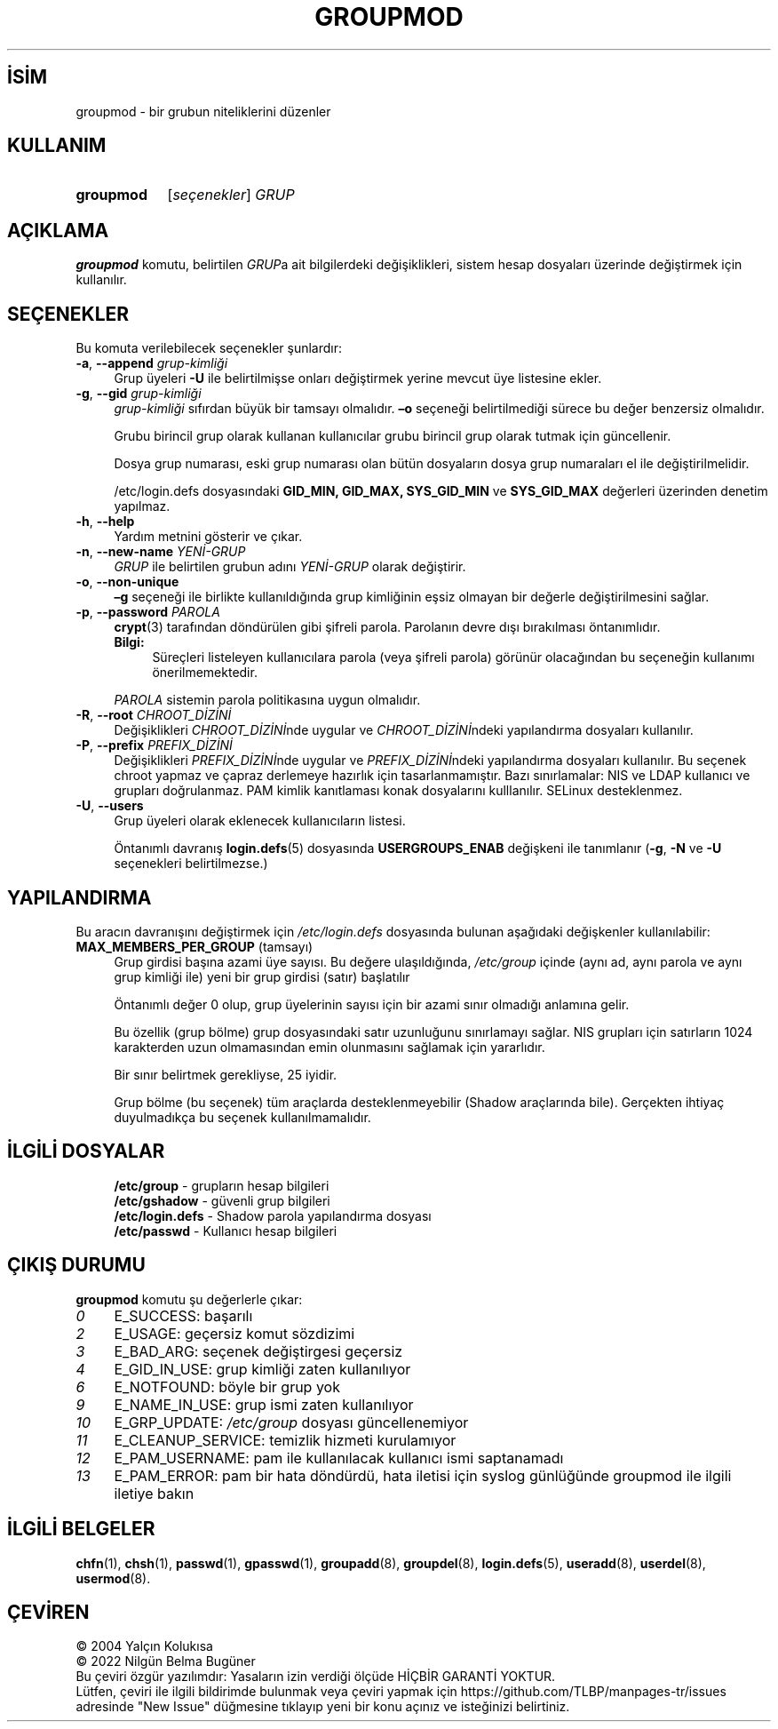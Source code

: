 .ig
 * Bu kılavuz sayfası Türkçe Linux Belgelendirme Projesi (TLBP) tarafından
 * XML belgelerden derlenmiş olup manpages-tr paketinin parçasıdır:
 * https://github.com/TLBP/manpages-tr
 *
 * Özgün Belgenin Lisans ve Telif Hakkı bilgileri:
 *
 * Copyright 1991 - 1994, Julianne Frances Haugh
 * Copyright 1996 - 2000, Marek Michałkiewicz
 * Copyright 2000 - 2006, Tomasz Kłoczko
 * Copyright 2007 - 2011, Nicolas François
 * All rights reserved.
 *
 * Redistribution and use in source and binary forms, with or without
 * modification, are permitted provided that the following conditions
 * are met:
 * 1. Redistributions of source code must retain the above copyright
 *    notice, this list of conditions and the following disclaimer.
 * 2. Redistributions in binary form must reproduce the above copyright
 *    notice, this list of conditions and the following disclaimer in the
 *    documentation and/or other materials provided with the distribution.
 * 3. Neither the name of Julianne F. Haugh nor the names of its contributors
 *    may be used to endorse or promote products derived from this software
 *    without specific prior written permission.
 *
 * THIS SOFTWARE IS PROVIDED BY JULIE HAUGH AND CONTRIBUTORS ’’AS IS’’ AND
 * ANY EXPRESS OR IMPLIED WARRANTIES, INCLUDING, BUT NOT LIMITED TO, THE
 * IMPLIED WARRANTIES OF MERCHANTABILITY AND FITNESS FOR A PARTICULAR PURPOSE
 * ARE DISCLAIMED.  IN NO EVENT SHALL JULIE HAUGH OR CONTRIBUTORS BE LIABLE
 * FOR ANY DIRECT, INDIRECT, INCIDENTAL, SPECIAL, EXEMPLARY, OR CONSEQUENTIAL
 * DAMAGES (INCLUDING, BUT NOT LIMITED TO, PROCUREMENT OF SUBSTITUTE GOODS
 * OR SERVICES; LOSS OF USE, DATA, OR PROFITS; OR BUSINESS INTERRUPTION)
 * HOWEVER CAUSED AND ON ANY THEORY OF LIABILITY, WHETHER IN CONTRACT, STRICT
 * LIABILITY, OR TORT (INCLUDING NEGLIGENCE OR OTHERWISE) ARISING IN ANY WAY
 * OUT OF THE USE OF THIS SOFTWARE, EVEN IF ADVISED OF THE POSSIBILITY OF
 * SUCH DAMAGE.
..
.\" Derlenme zamanı: 2022-11-10T14:08:52+03:00
.TH "GROUPMOD" 8 "Şubat 2022" "Shadow-utils 4.11.1" "Sistem Yönetim Komutları"
.\" Sözcükleri ilgisiz yerlerden bölme (disable hyphenation)
.nh
.\" Sözcükleri yayma, sadece sola yanaştır (disable justification)
.ad l
.PD 0
.SH İSİM
groupmod - bir grubun niteliklerini düzenler
.sp
.SH KULLANIM
.IP \fBgroupmod\fR 9
[\fIseçenekler\fR] \fIGRUP\fR
.sp
.PP
.sp
.SH "AÇIKLAMA"
\fBgroupmod\fR komutu, belirtilen \fIGRUP\fRa ait bilgilerdeki değişiklikleri, sistem hesap dosyaları üzerinde değiştirmek için kullanılır.
.sp
.SH "SEÇENEKLER"
Bu komuta verilebilecek seçenekler şunlardır:
.sp
.TP 4
\fB-a\fR, \fB--append\fR \fIgrup-kimliği\fR
Grup üyeleri \fB-U\fR ile belirtilmişse onları değiştirmek yerine mevcut üye listesine ekler.
.sp
.TP 4
\fB-g\fR, \fB--gid\fR \fIgrup-kimliği\fR
\fIgrup-kimliği\fR sıfırdan büyük bir tamsayı olmalıdır. \fB–o\fR seçeneği belirtilmediği sürece bu değer benzersiz olmalıdır.
.sp
Grubu birincil grup olarak kullanan kullanıcılar grubu birincil grup olarak tutmak için güncellenir.
.sp
Dosya grup numarası, eski grup numarası olan bütün dosyaların dosya grup numaraları el ile değiştirilmelidir.
.sp
/etc/login.defs dosyasındaki \fBGID_MIN, GID_MAX, SYS_GID_MIN\fR ve \fBSYS_GID_MAX\fR değerleri üzerinden denetim yapılmaz.
.sp
.TP 4
\fB-h\fR, \fB--help\fR
Yardım metnini gösterir ve çıkar.
.sp
.TP 4
\fB-n\fR, \fB--new-name\fR \fIYENİ-GRUP\fR
\fIGRUP\fR ile belirtilen grubun adını \fIYENİ-GRUP\fR olarak değiştirir.
.sp
.TP 4
\fB-o\fR, \fB--non-unique\fR
\fB–g\fR seçeneği ile birlikte kullanıldığında grup kimliğinin eşsiz olmayan bir değerle değiştirilmesini sağlar.
.sp
.TP 4
\fB-p\fR, \fB--password\fR \fIPAROLA\fR
\fBcrypt\fR(3) tarafından döndürülen gibi şifreli parola. Parolanın devre dışı bırakılması öntanımlıdır.
.sp
.RS 4
.TP 4
\fBBilgi:\fR
Süreçleri listeleyen kullanıcılara parola (veya şifreli parola) görünür olacağından bu seçeneğin kullanımı önerilmemektedir.
.sp
.RE
.IP
\fIPAROLA\fR sistemin parola politikasına uygun olmalıdır.
.sp
.TP 4
\fB-R\fR, \fB--root\fR \fICHROOT_DİZİNİ\fR
Değişiklikleri \fICHROOT_DİZİNİ\fRnde uygular ve \fICHROOT_DİZİNİ\fRndeki yapılandırma dosyaları kullanılır.
.sp
.TP 4
\fB-P\fR, \fB--prefix\fR \fIPREFIX_DİZİNİ\fR
Değişiklikleri \fIPREFIX_DİZİNİ\fRnde uygular ve \fIPREFIX_DİZİNİ\fRndeki yapılandırma dosyaları kullanılır. Bu seçenek chroot yapmaz ve çapraz derlemeye hazırlık için tasarlanmamıştır. Bazı sınırlamalar: NIS ve LDAP kullanıcı ve grupları doğrulanmaz. PAM kimlik kanıtlaması konak dosyalarını kulllanılır. SELinux desteklenmez.
.sp
.TP 4
\fB-U\fR, \fB--users\fR
Grup üyeleri olarak eklenecek kullanıcıların listesi.
.sp
Öntanımlı davranış \fBlogin.defs\fR(5) dosyasında \fBUSERGROUPS_ENAB\fR değişkeni ile tanımlanır (\fB-g\fR, \fB-N\fR ve \fB-U\fR seçenekleri belirtilmezse.)
.sp
.PP
.sp
.SH "YAPILANDIRMA"
Bu aracın davranışını değiştirmek için \fI/etc/login.defs\fR dosyasında bulunan aşağıdaki değişkenler kullanılabilir:
.sp
.TP 4
\fBMAX_MEMBERS_PER_GROUP\fR (tamsayı)
Grup girdisi başına azami üye sayısı. Bu değere ulaşıldığında, \fI/etc/group\fR içinde (aynı ad, aynı parola ve aynı grup kimliği ile) yeni bir grup girdisi (satır) başlatılır
.sp
Öntanımlı değer 0 olup, grup üyelerinin sayısı için bir azami sınır olmadığı anlamına gelir.
.sp
Bu özellik (grup bölme) grup dosyasındaki satır uzunluğunu sınırlamayı sağlar. NIS grupları için satırların 1024 karakterden uzun olmamasından emin olunmasını sağlamak için yararlıdır.
.sp
Bir sınır belirtmek gerekliyse, 25 iyidir.
.sp
Grup bölme (bu seçenek) tüm araçlarda desteklenmeyebilir (Shadow araçlarında bile). Gerçekten ihtiyaç duyulmadıkça bu seçenek kullanılmamalıdır.
.sp
.PP
.sp
.SH "İLGİLİ DOSYALAR"
.RS 4
.nf
\fB/etc/group\fR      - grupların hesap bilgileri
\fB/etc/gshadow\fR    - güvenli grup bilgileri
\fB/etc/login.defs\fR - Shadow parola yapılandırma dosyası
\fB/etc/passwd\fR     - Kullanıcı hesap bilgileri
.fi
.sp
.RE
.sp
.SH "ÇIKIŞ DURUMU"
\fBgroupmod\fR komutu şu değerlerle çıkar:
.sp
.TP 4
\fI0\fR
E_SUCCESS: başarılı
.sp
.TP 4
\fI2\fR
E_USAGE: geçersiz komut sözdizimi
.sp
.TP 4
\fI3\fR
E_BAD_ARG: seçenek değiştirgesi geçersiz
.sp
.TP 4
\fI4\fR
E_GID_IN_USE: grup kimliği zaten kullanılıyor
.sp
.TP 4
\fI6\fR
E_NOTFOUND: böyle bir grup yok
.sp
.TP 4
\fI9\fR
E_NAME_IN_USE: grup ismi zaten kullanılıyor
.sp
.TP 4
\fI10\fR
E_GRP_UPDATE: \fI/etc/group\fR dosyası güncellenemiyor
.sp
.TP 4
\fI11\fR
E_CLEANUP_SERVICE: temizlik hizmeti kurulamıyor
.sp
.TP 4
\fI12\fR
E_PAM_USERNAME: pam ile kullanılacak kullanıcı ismi saptanamadı
.sp
.TP 4
\fI13\fR
E_PAM_ERROR: pam bir hata döndürdü, hata iletisi için syslog günlüğünde groupmod ile ilgili iletiye bakın
.sp
.PP
.sp
.SH "İLGİLİ BELGELER"
\fBchfn\fR(1), \fBchsh\fR(1), \fBpasswd\fR(1), \fBgpasswd\fR(1), \fBgroupadd\fR(8), \fBgroupdel\fR(8), \fBlogin.defs\fR(5), \fBuseradd\fR(8), \fBuserdel\fR(8), \fBusermod\fR(8).
.sp
.SH "ÇEVİREN"
© 2004 Yalçın Kolukısa
.br
© 2022 Nilgün Belma Bugüner
.br
Bu çeviri özgür yazılımdır: Yasaların izin verdiği ölçüde HİÇBİR GARANTİ YOKTUR.
.br
Lütfen, çeviri ile ilgili bildirimde bulunmak veya çeviri yapmak için https://github.com/TLBP/manpages-tr/issues adresinde "New Issue" düğmesine tıklayıp yeni bir konu açınız ve isteğinizi belirtiniz.
.sp
